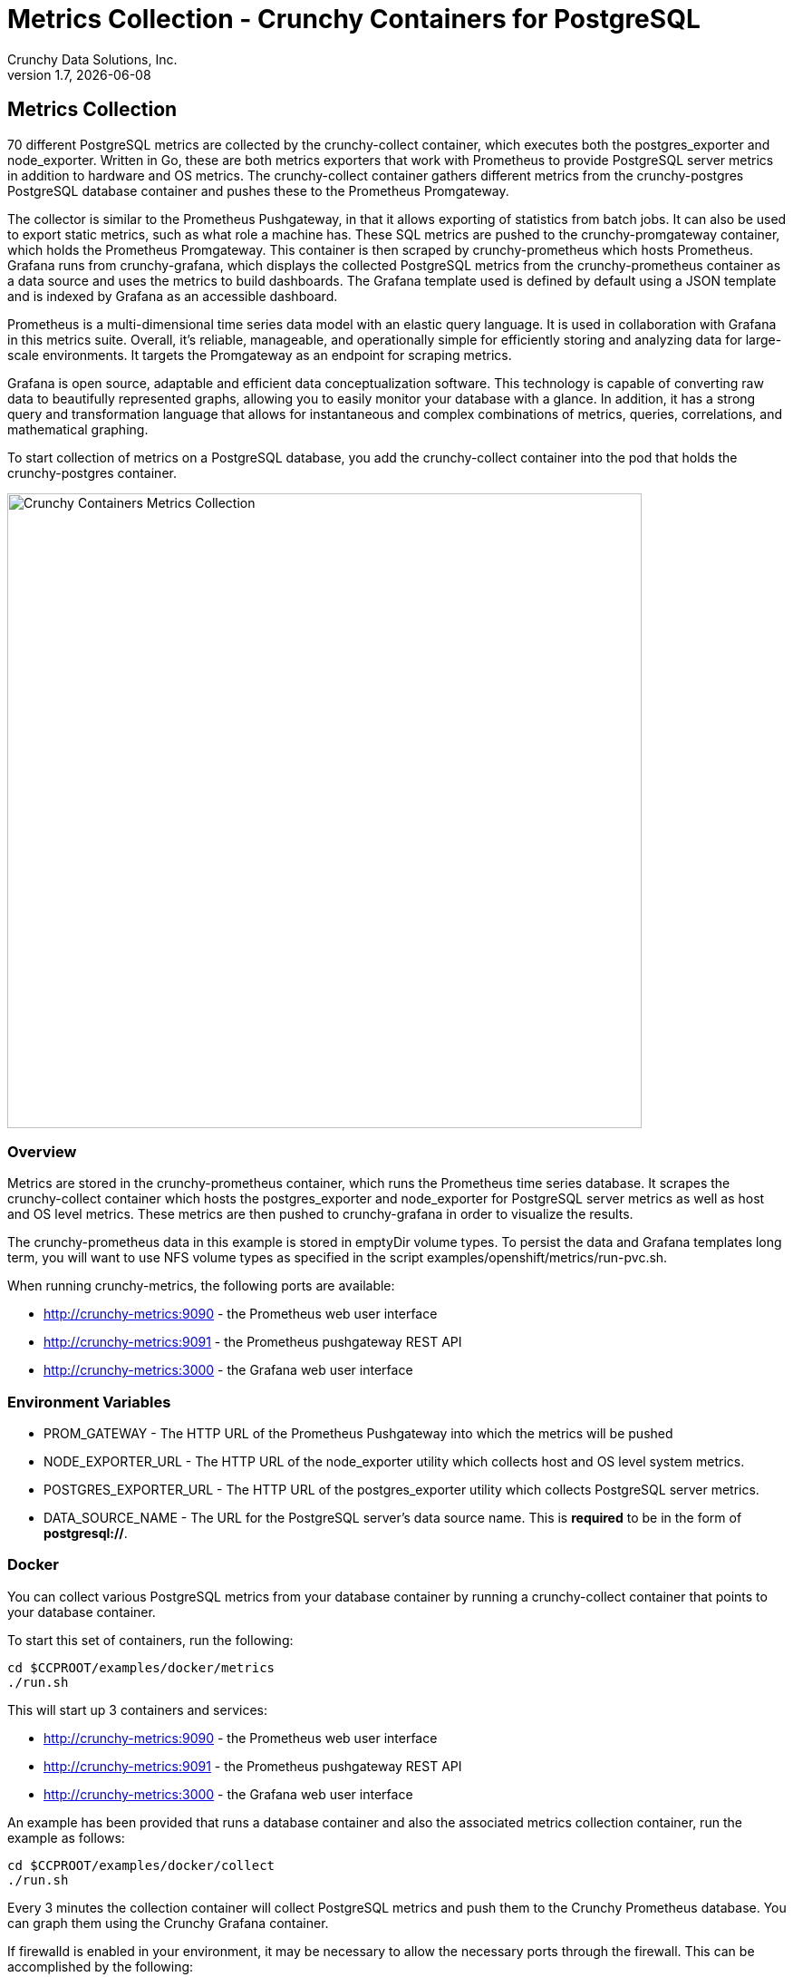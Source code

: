 = Metrics Collection - Crunchy Containers for PostgreSQL
Crunchy Data Solutions, Inc.
v1.7, {docdate}
:title-logo-image: image:images/crunchy_logo.png["CrunchyData Logo",align="center",scaledwidth="80%"]

== Metrics Collection

70 different PostgreSQL metrics are collected by the crunchy-collect container, which executes both the postgres_exporter and node_exporter. Written in Go, these are both metrics exporters that work with Prometheus to provide PostgreSQL server metrics in addition to hardware and OS metrics. The crunchy-collect container gathers different metrics from the crunchy-postgres PostgreSQL database container and pushes these to the Prometheus Promgateway.

The collector is similar to the Prometheus Pushgateway, in that it allows exporting of statistics from batch jobs. It can also be used to export static metrics, such as what role a machine has. These SQL metrics are pushed to the crunchy-promgateway container, which holds the Prometheus Promgateway. This container is then scraped by crunchy-prometheus which hosts Prometheus. Grafana runs from crunchy-grafana, which displays the collected PostgreSQL metrics from the crunchy-prometheus container as a data source and uses the metrics to build dashboards. The Grafana template used is defined by default using a JSON template and is indexed by Grafana as an accessible dashboard.

Prometheus is a multi-dimensional time series data model with an elastic query language. It is used in collaboration with Grafana in this metrics suite. Overall, it’s reliable, manageable, and operationally simple for efficiently storing and analyzing data for large-scale environments. It targets the Promgateway as an endpoint for scraping metrics.

Grafana is open source, adaptable and efficient data conceptualization software. This technology is capable of converting raw data to beautifully represented graphs, allowing you to easily monitor your database with a glance. In addition, it has a strong query and transformation language that allows for instantaneous and complex combinations of metrics, queries, correlations, and mathematical graphing.

To start collection of metrics on a PostgreSQL database, you add the crunchy-collect container into the pod that holds the crunchy-postgres container.

image::images/after.png[alt=Crunchy Containers Metrics Collection,width=700,height=700]

=== Overview

Metrics are stored in the crunchy-prometheus container, which runs the Prometheus time series database. It scrapes the crunchy-collect container which hosts the postgres_exporter and node_exporter for PostgreSQL server metrics as well as host and OS level metrics. These metrics are then pushed to crunchy-grafana in order to visualize the results.

The crunchy-prometheus data in this example is stored in emptyDir volume types. To persist the
data and Grafana templates long term, you will want to use NFS volume types as specified in
the script examples/openshift/metrics/run-pvc.sh.

When running crunchy-metrics, the following ports are available:

 * http://crunchy-metrics:9090 - the Prometheus web user interface
 * http://crunchy-metrics:9091 - the Prometheus pushgateway REST API
 * http://crunchy-metrics:3000 - the Grafana web user interface

=== Environment Variables

 * PROM_GATEWAY - The HTTP URL of the Prometheus Pushgateway into which the metrics will be pushed
 * NODE_EXPORTER_URL - The HTTP URL of the node_exporter utility which collects host and OS level system metrics.
 * POSTGRES_EXPORTER_URL - The HTTP URL of the postgres_exporter utility which collects PostgreSQL server metrics.
 * DATA_SOURCE_NAME - The URL for the PostgreSQL server's data source name. This is *required* to be in the form of *postgresql://*.

=== Docker

You can collect various PostgreSQL metrics from your database container by running a
crunchy-collect container that points to your database container.

To start this set of containers, run the following:
....
cd $CCPROOT/examples/docker/metrics
./run.sh
....

This will start up 3 containers and services:

 * http://crunchy-metrics:9090 - the Prometheus web user interface
 * http://crunchy-metrics:9091 - the Prometheus pushgateway REST API
 * http://crunchy-metrics:3000 - the Grafana web user interface

An example has been provided that runs a database container
and also the associated metrics collection container, run the
example as follows:

....
cd $CCPROOT/examples/docker/collect
./run.sh
....

Every 3 minutes the collection container will collect PostgreSQL
metrics and push them to the Crunchy Prometheus database.  You
can graph them using the Crunchy Grafana container.

If firewalld is enabled in your environment, it may be necessary
to allow the necessary ports through the firewall. This can be
accomplished by the following:

....
firewall-cmd --permanent --new-zone metrics
firewall-cmd --permanent --zone metrics --add-port 9090/tcp
firewall-cmd --permanent --zone metrics --add-port 9091/tcp
firewall-cmd --permanent --zone metrics --add-port 3000/tcp
firewall-cmd --reload
....

=== Kubernetes

This example starts up Prometheus and Grafana.

It is required to view or capture metrics collected by crunchy-collect.

Running the example:
....
cd $CCPROOT/examples/kube/metrics
./run.sh
....

This will start up 3 containers and services:

 * http://crunchy-metrics:9090 - the Prometheus web user interface
 * http://crunchy-metrics:9091 - the Prometheus pushgateway REST API
 * http://crunchy-metrics:3000 - the Grafana web user interface

If you want your metrics and dashboards to persist to NFS, run
this script:
....
cd $CCPROOT/examples/kube/metrics
./run-pvc.sh
....

In the docs folder of the github repo, check out the metrics.adoc
for details on the exact metrics being collected.

This example runs a pod that includes a database container and
a metrics collection container. A service is also created for the pod.

Running the example:
....
cd $CCPROOT/examples/kube/collect
./run.sh
....

If firewalld is enabled in your environment, it may be necessary
to allow the necessary ports through the firewall. This can be
accomplished by the following:

....
firewall-cmd --permanent --new-zone metrics
firewall-cmd --permanent --zone metrics --add-port 9090/tcp
firewall-cmd --permanent --zone metrics --add-port 9091/tcp
firewall-cmd --permanent --zone metrics --add-port 3000/tcp
firewall-cmd --reload
....

You can view the collect container logs using this command:
....
kubectl logs -c collect primary-collect
....

You can access the database or drive load against it using
this command:
....
psql -h primary-collect -U postgres postgres
....

=== OpenShift

This example starts up Prometheus and Grafana.

It is required to view or capture metrics collected by crunchy-collect.

First, create the crunchy-metrics pod which contains
the Prometheus data store and the Grafana graphing web application:

....
cd $CCPROOT/examples/openshift/metrics
./run.sh
....

This will start up 3 containers and services:

 * http://crunchy-metrics:9090 - the Prometheus web user interface
 * http://crunchy-metrics:9091 - the Prometheus pushgateway REST API
 * http://crunchy-metrics:3000 - the Grafana web user interface

When accessing the Grafana web application, the default user credentials will be
the username **admin** and the password **admin**.

Next, start a PostgreSQL pod that has the crunchy-collect container
as follows:
....
cd $CCPROOT/examples/openshift/collect
./run.sh
....

At this point, metrics will be collected every 3 minutes and pushed
to Prometheus.  You can build graphs off the metrics using Grafana.

If firewalld is enabled in your environment, it may be necessary
to allow the necessary ports through the firewall. This can be
accomplished by the following:

....
firewall-cmd --permanent --new-zone metrics
firewall-cmd --permanent --zone metrics --add-port 9090/tcp
firewall-cmd --permanent --zone metrics --add-port 9091/tcp
firewall-cmd --permanent --zone metrics --add-port 3000/tcp
firewall-cmd --reload
....

=== node_exporter

The tables below list all existing collectors that are gathered by the link:https://github.com/prometheus/node_exporter[node_exporter].
This tool collects hardware and OS level metrics exposed by the kernel as part of the crunchy-collect container.


.*Table 1: Enabled by Default*

This table lists all metrics collected by default with the node_exporter.

[format="csv", options="header"]
|===
Name, Description
arp, Exposes ARP statistics from `/proc/net/arp`.
bcache, Exposes bcache statistics from `/sys/fs/bcache/`.
conntrack, Shows conntrack statistics (does nothing if no `/proc/sys/net/netfilter/` present).
cpu, Exposes CPU statistics,
diskstats, Exposes disk I/O statistics.
edac, Exposes error detection and correction statistics.
entropy, Exposes available entropy.
exec, Exposes execution statistics.
filefd, Exposes file descriptor statistics from `/proc/sys/fs/file-nr`.
filesystem, Exposes filesystem statistics, such as disk space used.
hwmon, Expose hardware monitoring and sensor data from `/sys/class/hwmon/`.
infiniband, Exposes network statistics specific to InfiniBand and Intel OmniPath configurations.
ipvs, Exposes IPVS status from `/proc/net/ip_vs` and stats from `/proc/net/ip_vs_stats`.
loadavg, Exposes load average.
mdadm, Exposes statistics about devices in `/proc/mdstat` (does nothing if no `/proc/mdstat` present).
meminfo, Exposes memory statistics.
netdev, Exposes network interface statistics such as bytes transferred.
netstat, Exposes network statistics from `/proc/net/netstat`. This is the same information as `netstat -s`.
sockstat, Exposes various statistics from `/proc/net/sockstat`.
stat, Exposes various statistics from `/stat`. This includes boot time & forks as well as interrupts.
textfile, Exposes statistics read from local disk. The `--collector.textfile.directory` flag must be set.
time, Exposes the current system time.
uname, Exposes system information as provided by the uname system call.
vmstat, Exposes statistics from `/proc/vmstat`.
wifi, Exposes WiFi device and station statistics.
xfs, Exposes XFS runtime statistics.
zfs, Exposes link:http://open-zfs.org/[ZFS] performance statistics.
|===


.*Table 2: Disabled by Default*

The following table contains metrics that are not enabled by default; these can be enabled using the `--collectors.enabled` flag.

[format="csv", options="header"]
|===
Name, Description
bonding, Exposes the number of configured and active replicas of Linux bonding interfaces.
buddyinfo, Exposes statistics of memory fragments as reported by `/proc/buddyinfo`.
devstat, Exposes device statistics
drbd, Exposes Distributed Replicated Block Device statistics (to version 8.4)
interrupts, Exposes detailed interrupts statistics.
ksmd, Exposes kernel and system statistics from `/sys/kernel/mm/ksm`.
logind, Exposes session counts from link:http://www.freedesktop.org/wiki/Software/systemd/logind/[logind].
meminfo\_numa, Exposes memory statistics from `/proc/meminfo_numa`.
mountstats, Exposes filesystem statistics from `/proc/self/mountstats`. Exposes detailed NFS client statistics.
nfs, Exposes NFS client statistics from `/proc/net/rpc/nfs`. This is the same information as `nfsstat -c`.
qdisc, Exposes link:https://en.wikipedia.org/wiki/Network_scheduler#Linux_kernel[queuing discipline] statistics
runit, Exposes service status from link:http://smarden.org/runit/[runit].
supervisord, Exposes service status from link:http://supervisord.org/[supervisord].
systemd, Exposes service and system status from link:http://www.freedesktop.org/wiki/Software/systemd/[systemd].
tcpstat, Exposes TCP connection status information from `/proc/net/tcp` and `/proc/net/tcp6`. (Warning: the current version has potential performance issues in high load situations.)
|===


.*Table 3: Deprecated*

These metrics will be deprecated and (re)moved in future releases of node_exporter.

[width="100%"]
|===
| Name | Description

| gmond
| Exposes statistics from Ganglia.

| megacli
| Exposes RAID statistics from MegaCLI.

| ntp
| Exposes time drift from an NTP server.
|===


=== postgres_exporter

The link:https://github.com/wrouesnel/postgres_exporter[postgres_exporter] collects PostgreSQL server metrics as part of the crunchy-collect container.


.*Table 1: General*

The following are some general metrics it collects:

[format="csv", options="header"]
|===
Name, Description, Usage, Query
pg_replication, Replication lag behind primary in seconds, GAUGE, `SELECT EXTRACT(EPOCH FROM (now() - pg_last_xact_replay_timestamp()))::INT as lag`
pg_postmaster, Time at which postmaster started, GAUGE, `SELECT pg_postmaster_start_time as start_time_seconds from pg_postmaster_start_time()`
|===


.*Table 2: pg_stat_user_tables*

These metrics are general statistics on tables.

[format="csv", options="header"]
|===
Name, Description, Usage, Query
schemaname, Name of the schema that this table is in, LABEL, `SELECT schemaname FROM pg_stat_user_tables`
relname, Name of this table, LABEL, `SELECT relname FROM pg_stat_user_tables`
seq_scan, Number of sequential scans initiated on this table, COUNTER, `SELECT seq_scan FROM pg_stat_user_tables`
seq_tup_read, Number of live rows fetched by sequential scans, COUNTER, `SELECT seq_tup_read FROM pg_stat_user_tables`
idx_scan, Number of index scans initiated on this table, COUNTER, `SELECT idx_scan FROM pg_stat_user_tables`
idx_tup_fetch, Number of live rows fetched by index scans, COUNTER, `SELECT idx_tup_fetch FROM pg_stat_user_tables`
n_tup_ins, Number of rows inserted, COUNTER, `SELECT n_tup_ins FROM pg_stat_user_tables`
n_tup_upd, Number of rows updated, COUNTER, `SELECT n_tup_upd FROM pg_stat_user_tables`
n_tup_del, Number of rows deleted, COUNTER, `SELECT n_tup_del FROM pg_stat_user_tables`
n_tup_hot_upd, Number of rows HOT updated (i.e. with no separate index update required), COUNTER, `SELECT n_tup_hot_upd FROM pg_stat_user_tables`
n_live_tup, Estimated number of live rows, GAUGE, `SELECT n_live_tup FROM pg_stat_user_tables`
n_dead_tup, Estimated number of dead rows, GAUGE, `SELECT n_dead_tup FROM pg_stat_user_tables`
n_mod_since_analyze, Estimated number of rows changed since last analyze, GAUGE, `SELECT n_mod_since_analyze FROM pg_stat_user_tables`
last_vacuum, Last time at which this table was manually vacuumed (not counting VACUUM FULL), GAUGE, `SELECT last_vacuum FROM pg_stat_user_tables`
last_autovacuum, Last time at which this table was vacuumed by the autovacuum daemon, GAUGE, `SELECT last_autovacuum FROM pg_stat_user_tables`
last_analyze, Last time at which this table was manually analyzed, GAUGE, `SELECT last_analyze FROM pg_stat_user_tables`
last_autoanalyze, Last time at which this table was analyzed by the autovacuum daemon, GAUGE, `SELECT last_autoanalyze FROM pg_stat_user_tables`
vacuum_count, Number of times this table has been manually vacuumed (not counting VACUUM FULL), COUNTER, `SELECT vacuum_count FROM pg_stat_user_tables`
autovacuum_count, Number of times this table has been vacuumed by the autovacuum daemon, COUNTER, `SELECT autovacuum_count FROM pg_stat_user_tables`
analyze_count, Number of times this table has been manually analyzed, COUNTER, `SELECT analyze_count FROM pg_stat_user_tables`
autoanalyze_count, Number of times this table has been analyzed by the autovacuum daemon, COUNTER, `SELECT autoanalyze_count FROM pg_stat_user_tables`
|===


.*Table 3: pg_database*

These statistics provide database queries.

[format="csv", options="header"]
|===
Name, Description, Usage, Query
datname, LABEL, Name of the database, `SELECT pg_database.datname as size FROM pg_database`
usage, GAUGE, Disk space used by the database, `SELECT pg_database_size(pg_database.datname) as size FROM pg_database`
|===

<<<
=== Grafana Dashboard

Some information on creating custom Grafana dashboards can be found in the official documentation -
http://docs.grafana.org/guides/getting_started/.

Crunchy Data offers some customized metrics dashboards that can be imported into Grafana. This project
is called *pgmonitor* and can be found in the link:https://github.com/CrunchyData/pgmonitor[pgmonitor repository].
The official instructions for setting up the project can be found link:https://github.com/CrunchyData/pgmonitor/tree/master/grafana[here],
but a visual walkthrough and screenshots of the populated graphs are provided below.

The following instructions assume you already have the *crunchy-metrics* and *primary-collect* examples running
for your chosen environment.

First, clone the *pgmonitor* repository.
....
git clone https://github.com/CrunchyData/pgmonitor/tree/master/grafana
....

You can then connect to the Grafana web instance using the following address:
....
http://crunchy-metrics:3000
....

The username and password are both *admin* by default. It is a recommended security measure to change these values.

After logging in, you'll be taken to a "Home Dashboard" page. Click "add data source", where you'll be taken to
a page to populate your data source. In this instance, you'll want to select "type" as being "Prometheus" and change
the URL to point to "http://crunchy-metrics:9090" (or directly to the IP address with port 9090 where your Promtheus
datasource resides). The screen should appear like this after you've finished:


image::images/grafana_s2.png[]


Next, the dashboards themeselves need to be imported as JSON files. Navigate to the upper left corner and select the
Grafana logo for the menu, then to Dashboards -> Import. Select "Upload JSON File" and repeat the process for each
of these JSON files:

  * PostgreSQL.json
  * PostgreSQLDetails.json
  * BloatDetails.json
  * CRUD_Details.json

The "Import Datasource" box should look similar to this before clicking "Import":


image::images/grafana_s1.png[]


The following images display the dashboards included in the *pgmonitor* suite populated with sample data.


image::images/grafana-dashboard-1.png[]

image::images/grafana-dashboard-2.png[]

image::images/grafana-dashboard-3.png[]

image::images/grafana-dashboard-4.png[]

image::images/grafana-dashboard-5.png[]

image::images/grafana-dashboard-6.png[]



<<<
== Legal Notices

Copyright © 2018 Crunchy Data Solutions, Inc.

CRUNCHY DATA SOLUTIONS, INC. PROVIDES THIS GUIDE "AS IS" WITHOUT WARRANTY OF ANY KIND, EITHER EXPRESS OR IMPLIED, INCLUDING, BUT NOT LIMITED TO, THE IMPLIED WARRANTIES OF NON INFRINGEMENT, MERCHANTABILITY OR FITNESS FOR A PARTICULAR PURPOSE.

Crunchy, Crunchy Data Solutions, Inc. and the Crunchy Hippo Logo are trademarks of Crunchy Data Solutions, Inc.
